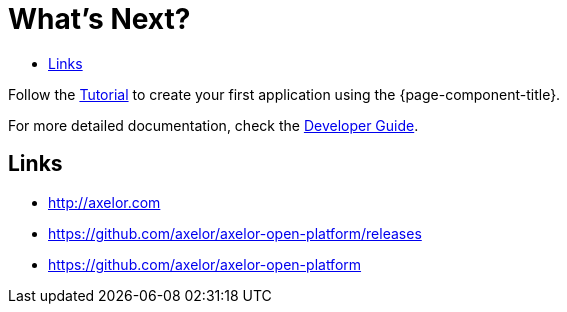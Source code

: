 = What's Next?
:toc:
:toc-title:

:product-home: http://axelor.com
:product-downloads: https://github.com/axelor/axelor-open-platform/releases
:product-sources: https://github.com/axelor/axelor-open-platform

Follow the xref:tutorial:step1.adoc[Tutorial] to create your first application using the {page-component-title}.

For more detailed documentation, check the xref:dev-guide:index.adoc[Developer Guide].

== Links

* {product-home}
* {product-downloads}
* {product-sources}

